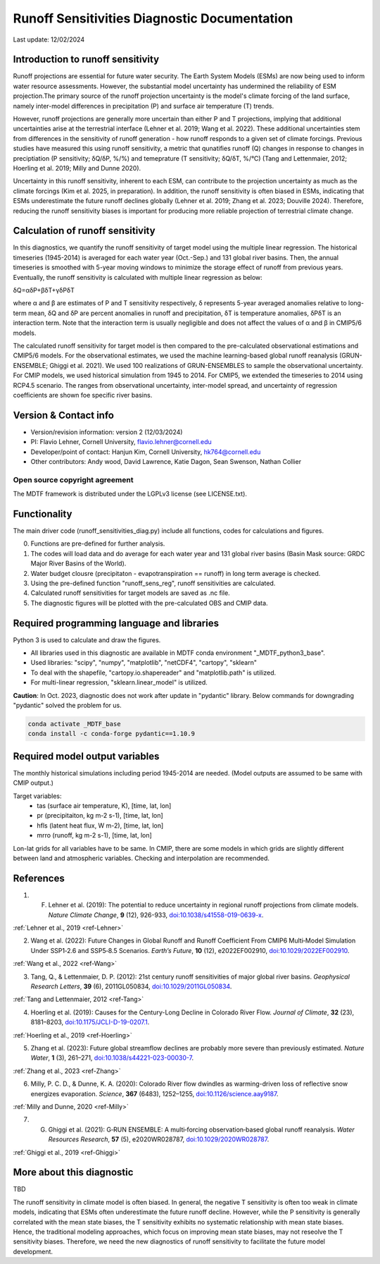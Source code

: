 Runoff Sensitivities Diagnostic Documentation
=============================================

Last update: 12/02/2024

Introduction to runoff sensitivity
----------------------------------

Runoff projections are essential for future water security. The Earth System Models (ESMs) are now being used to inform water resource assessments. However, the substantial model uncertainty has undermined the reliability of ESM projection.The primary source of the runoff projection uncertainty is the model's climate forcing of the land surface, namely inter-model differences in precipitation (P) and surface air temperature (T) trends.

However, runoff projections are generally more uncertain than either P and T projections, implying that additional uncertainties arise at the terrestrial interface (Lehner et al. 2019; Wang et al. 2022). These additional uncertainties stem from differences in the sensitivity of runoff generation - how runoff responds to a given set of climate forcings. Previous studies have measured this using runoff sensitivity, a metric that qunatifies runoff (Q) changes in response to changes in preciptiation (P sensitivity; δQ/δP, %/%) and temeprature (T sensitivity; δQ/δT, %/°C) (Tang and Lettenmaier, 2012; Hoerling et al. 2019; Milly and Dunne 2020). 

Uncertainty in this runoff sensitivity, inherent to each ESM, can contribute to the projection uncertainty as much as the climate forcings (Kim et al. 2025, in preparation). In addition, the runoff sensitivity is often biased in ESMs, indicating that ESMs underestimate the future runoff declines globally (Lehner et al. 2019; Zhang et al. 2023; Douville 2024). Therefore, reducing the runoff sensitivity biases is important for producing more reliable projection of terrestrial climate change.

Calculation of runoff sensitivity
---------------------------------

In this diagnostics, we quantify the runoff sensitivity of target model using the multiple linear regression. The historical timeseries (1945-2014) is averaged for each water year (Oct.-Sep.) and 131 global river basins.
Then, the annual timeseries is smoothed with 5-year moving windows to minimize the storage effect of runoff from previous years. Eventually, the runoff sensitivity is calculated with multiple linear regression as below:

δQ=αδP+βδT+γδPδT

where α and β are estimates of P and T sensitivity respectively, δ represents 5-year averaged anomalies relative to long-term mean, δQ and δP are percent anomalies in runoff and precipitation, δT is temperature anomalies, δPδT is an interaction term. Note that the interaction term is usually negligible and does not affect the values of α and β in CMIP5/6 models.

The calculated runoff sensitivity for target model is then compared to the pre-calculated observational estimations and CMIP5/6 models. For the observational estimates, we used the machine learning-based global runoff reanalysis (GRUN-ENSEMBLE; Ghiggi et al. 2021). We used 100 realizations of GRUN-ENSEMBLES to sample the observational uncertainty. For CMIP models, we used historical simulation from 1945 to 2014. For CMIP5, we extended the timeseries to 2014 using RCP4.5 scenario. The ranges from observational uncertainty, inter-model spread, and uncertainty of regression coefficients are shown foe specific river basins.

Version & Contact info
----------------------

- Version/revision information: version 2 (12/03/2024)
- PI: Flavio Lehner, Cornell University, flavio.lehner@cornell.edu
- Developer/point of contact: Hanjun Kim, Cornell University, hk764@cornell.edu
- Other contributors: Andy wood, David Lawrence, Katie Dagon, Sean Swenson, Nathan Collier

Open source copyright agreement
^^^^^^^^^^^^^^^^^^^^^^^^^^^^^^^

The MDTF framework is distributed under the LGPLv3 license (see LICENSE.txt). 

Functionality
-------------

The main driver code (runoff_sensitivities_diag.py) include all functions, codes for calculations and figures.

0) Functions are pre-defined for further analysis.
1) The codes will load data and do average for each water year and 131 global river basins (Basin Mask source: GRDC Major River Basins of the World).
2) Water budget clousre (precipitaton - evapotranspiration == runoff) in long term average is checked.
3) Using the pre-defined function "runoff_sens_reg", runoff sensitivities are calculated.
4) Calculated runoff sensitivities for target models are saved as .nc file.
5) The diagnostic figures will be plotted with the pre-calculated OBS and CMIP data.


Required programming language and libraries
-------------------------------------------

Python 3 is used to calculate and draw the figures.

- All libraries used in this diagnostic are available in MDTF conda environment "_MDTF_python3_base".
- Used libraries: "scipy", "numpy", "matplotlib", "netCDF4", "cartopy", "sklearn"    
- To deal with the shapefile, "cartopy.io.shapereader" and "matplotlib.path" is utilized.
- For multi-linear regression, "sklearn.linear_model" is utilized.    

**Caution**: In Oct. 2023, diagnostic does not work after update in "pydantic" library.
Below commands for downgrading "pydantic" solved the problem for us.

.. code-block:: restructuredtext
   
   conda activate _MDTF_base
   conda install -c conda-forge pydantic==1.10.9


Required model output variables
-------------------------------

The monthly historical simulations including period 1945-2014 are needed.
(Model outputs are assumed to be same with CMIP output.)

Target variables:
   - tas (surface air temperature, K), [time, lat, lon]
   - pr (precipitaiton, kg m-2 s-1), [time, lat, lon] 
   - hfls (latent heat flux, W m-2), [time, lat, lon]
   - mrro (runoff, kg m-2 s-1), [time, lat, lon]

Lon-lat grids for all variables have to be same. In CMIP, there are some models in which grids are slightly different between land and atmospheric variables. Checking and interpolation are recommended.


References
----------   
.. _ref-Lehner:

1. F. Lehner et al. (2019): The potential to reduce uncertainty in regional runoff projections from climate models. *Nature Climate Change*, **9** (12), 926-933, `doi:10.1038/s41558-019-0639-x <https://doi.org/10.1038/s41558-019-0639-x>`__.

:ref:`Lehner et al., 2019 <ref-Lehner>`

.. _ref-Wang:

2. Wang et al. (2022): Future Changes in Global Runoff and Runoff Coefficient From CMIP6 Multi‐Model Simulation Under SSP1‐2.6 and SSP5‐8.5 Scenarios. *Earth’s Future*, **10** (12), e2022EF002910, `doi:10.1029/2022EF002910 <https://doi.org/10.1029/2022EF002910>`__.

:ref:`Wang et al., 2022 <ref-Wang>`

.. _ref-Tang:

3. Tang, Q., & Lettenmaier, D. P. (2012): 21st century runoff sensitivities of major global river basins. *Geophysical Research Letters*, **39** (6), 2011GL050834, `doi:10.1029/2011GL050834 <https://doi.org/10.1029/2011GL050834>`__.

:ref:`Tang and Lettenmaier, 2012 <ref-Tang>`

.. _ref-Hoerling:

4. Hoerling et al. (2019): Causes for the Century-Long Decline in Colorado River Flow. *Journal of Climate*, **32** (23), 8181–8203, `doi:10.1175/JCLI-D-19-0207.1 <https://doi.org/10.1175/JCLI-D-19-0207.1>`__.

:ref:`Hoerling et al., 2019 <ref-Hoerling>`

.. _ref-Zhang:

5. Zhang et al. (2023): Future global streamflow declines are probably more severe than previously estimated. *Nature Water*, **1** (3), 261–271, `doi:10.1038/s44221-023-00030-7 <https://doi.org/10.1038/s44221-023-00030-7>`__.

:ref:`Zhang et al., 2023 <ref-Zhang>`

.. _ref-Milly:

6. Milly, P. C. D., & Dunne, K. A. (2020):  Colorado River flow dwindles as warming-driven loss of reflective snow energizes evaporation. *Science*, **367** (6483), 1252–1255, `doi:10.1126/science.aay9187 <https://doi.org/10.1126/science.aay9187>`__.

:ref:`Milly and Dunne, 2020 <ref-Milly>`

.. _ref-Ghiggi:

7. G. Ghiggi et al. (2021): G‐RUN ENSEMBLE: A multi‐forcing observation‐based global runoff reanalysis. *Water Resources Research*, **57** (5), e2020WR028787, `doi:10.1029/2020WR028787 <https://doi.org/10.1029/2020WR028787>`__.

:ref:`Ghiggi et al., 2019 <ref-Ghiggi>`


More about this diagnostic
--------------------------

TBD


The runoff sensitivity in climate model is often biased. In general, the negative T sensitivity is often too weak in climate models, indicating that ESMs often underestimate the future runoff decline. 
However, while the P sensitivity is generally correlated with the mean state biases, the T sensitivity exhibits no systematic relationship with mean state biases. Hence, the traditional modeling approaches, which focus on improving mean state biases, may not reseolve the T sensitivity biases. Therefore, we need the new diagnostics of runoff sensitivity to facilitate the future model development.
